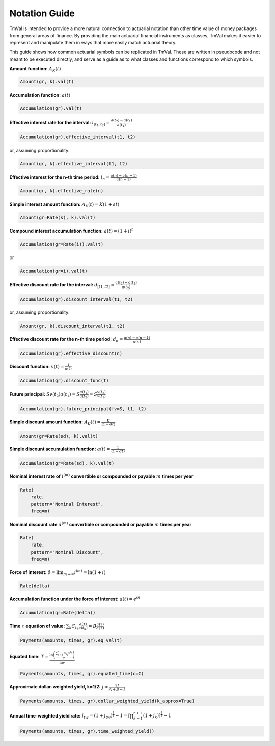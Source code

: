 ===============
Notation Guide
===============

TmVal is intended to provide a more natural connection to actuarial notation than other time value of money packages from general areas of finance. By providing the main actuarial financial instruments as classes, TmVal makes it easier to represent and manipulate them in ways that more easily match actuarial theory.

This guide shows how common actuarial symbols can be replicated in TmVal. These are written in pseudocode and not meant to be executed directly, and serve as a guide as to what classes and functions correspond to which symbols.

**Amount function:** :math:`A_K(t)`

.. code-block:: python

   Amount(gr, k).val(t)

**Accumulation function:** :math:`a(t)`

.. code-block:: python

   Accumulation(gr).val(t)


**Effective interest rate for the interval:** :math:`i_{[t_1, t_2]} = \frac{a(t_2)-a(t_1)}{a(t_1)}`

.. code-block:: python

   Accumulation(gr).effective_interval(t1, t2)

or, assuming proportionality:

.. code-block:: python

   Amount(gr, k).effective_interval(t1, t2)

**Effective interest for the n-th time period:** :math:`i_n = \frac{a(n) - a(n-1)}{a(n-1)}`

.. code-block:: python

   Amount(gr, k).effective_rate(n)

**Simple interest amount function:** :math:`A_K(t) = K(1 + st)`

.. code-block:: python

   Amount(gr=Rate(s), k).val(t)

**Compound interest accumulation function:** :math:`a(t) = (1 + i)^t`

.. code-block:: python

   Accumulation(gr=Rate(i)).val(t)

or

.. code-block:: python

   Accumulation(gr=i).val(t)

**Effective discount rate for the interval:** :math:`d_{[t1, t2]} = \frac{a(t_2) - a(t_1)}{a(t_2)}`

.. code-block:: python

   Accumulation(gr).discount_interval(t1, t2)

or, assuming proportionality:

.. code-block:: python

   Amount(gr, k).discount_interval(t1, t2)

**Effective discount rate for the n-th time period:** :math:`d_n = \frac{a(n) - a(n-1)}{a(n)}`

.. code-block:: python

   Accumulation(gr).effective_discount(n)

**Discount function:** :math:`v(t) = \frac{1}{a(t)}`

.. code-block:: python

   Accumulation(gr).discount_func(t)

**Future principal:** :math:`Sv(t_2)a(t_1) = S\frac{a(t_1)}{a(t_2)} = S\frac{v(t_2)}{v(t_1)}`

.. code-block:: python

   Accumulation(gr).future_principal(fv=S, t1, t2)

**Simple discount amount function:** :math:`A_K(t) = \frac{K}{(1-dt)}`

.. code-block:: python

   Amount(gr=Rate(sd), k).val(t)

**Simple discount accumulation function:** :math:`a(t) = \frac{1}{(1-dt)}`

.. code-block:: python

   Accumulation(gr=Rate(sd), k).val(t)

**Nominal interest rate of** :math:`i^{(m)}` **convertible or compounded or payable** :math:`m` **times per year**

.. code-block:: python

   Rate(
       rate,
       pattern="Nominal Interest",
       freq=m)

**Nominal discount rate** :math:`d^{(m)}` **convertible or compounded or payable** :math:`m` **times per year**

.. code-block:: python

    Rate(
        rate,
        pattern="Nominal Discount",
        freq=m)

**Force of interest:** :math:`\delta = \lim_{m \to \infty} i^{(m)} = \ln(1+i)`

.. code-block:: python

   Rate(delta)

**Accumulation function under the force of interest:** :math:`a(t) = e^{\delta t}`

.. code-block:: python

   Accumulation(gr=Rate(delta))

**Time** :math:`\tau` **equation of value:** :math:`\sum_k C_{t_k}\frac{a(\tau)}{a(t_k)} = B\frac{a(\tau)}{a(T)}`

.. code-block:: python

   Payments(amounts, times, gr).eq_val(t)

**Equated time:** :math:`T=\frac{\ln\left(\frac{\sum_{k=1}^n C_{t_k} v^{t_k}}{C}\right)}{\ln v}`

.. code-block:: python

   Payments(amounts, times, gr).equated_time(c=C)


**Approximate dollar-weighted yield, k=1/2:** :math:`j \approx \frac{2I}{A + B - I}`

.. code-block:: python

   Payments(amounts, times, gr).dollar_weighted_yield(k_approx=True)

**Annual time-weighted yield rate:** :math:`i_{tw} = (1 + j_{tw})^{\frac{1}{T}} - 1 = \left[\prod_{k=1}^{r+1}(1 + j_k)\right]^{\frac{1}{T}} - 1`

.. code-block:: python

   Payments(amounts, times, gr).time_weighted_yield()

